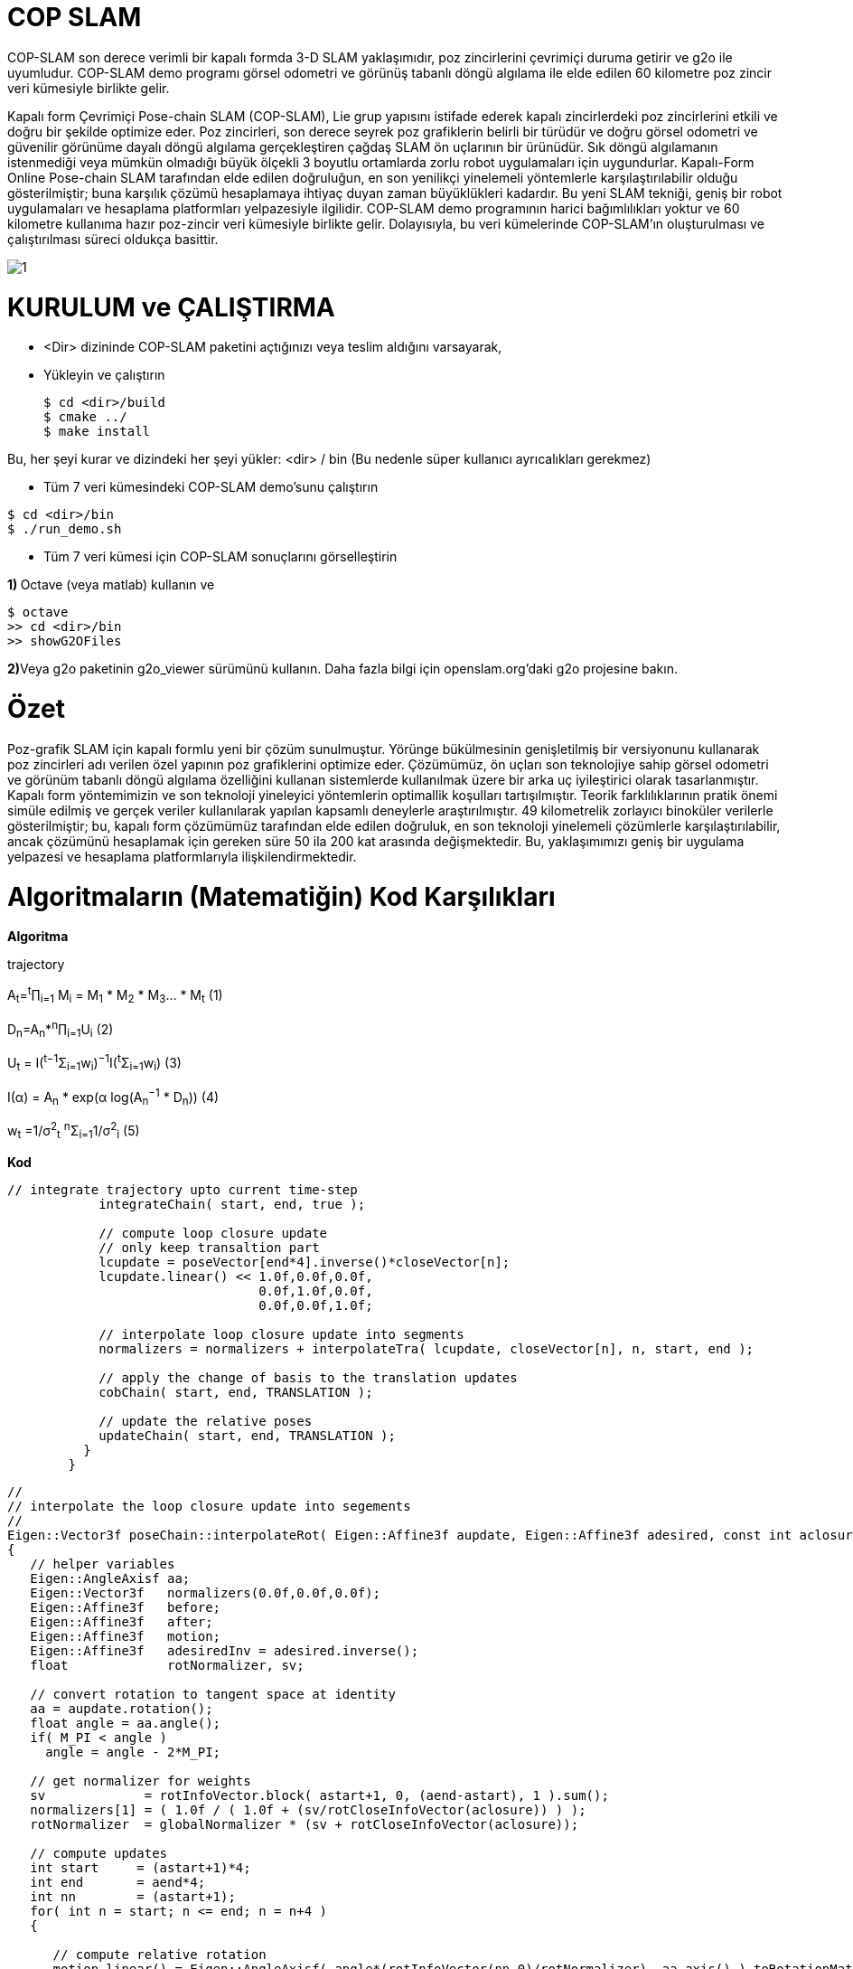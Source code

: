 = COP SLAM

COP-SLAM son derece verimli bir kapalı formda 3-D SLAM yaklaşımıdır, poz zincirlerini çevrimiçi duruma getirir ve g2o ile uyumludur. COP-SLAM demo programı görsel odometri ve görünüş tabanlı döngü algılama ile elde edilen 60 kilometre poz zincir veri kümesiyle birlikte gelir.

Kapalı form Çevrimiçi Pose-chain SLAM (COP-SLAM), Lie grup yapısını istifade ederek kapalı zincirlerdeki poz zincirlerini etkili ve doğru bir şekilde optimize eder.
Poz zincirleri, son derece seyrek poz grafiklerin belirli bir türüdür ve doğru görsel odometri ve güvenilir görünüme dayalı döngü algılama gerçekleştiren çağdaş SLAM ön uçlarının bir ürünüdür.  
Sık döngü algılamanın istenmediği veya mümkün olmadığı büyük ölçekli 3 boyutlu ortamlarda zorlu robot uygulamaları için uygundurlar. Kapalı-Form Online Pose-chain SLAM tarafından elde edilen doğruluğun, en son yenilikçi yinelemeli yöntemlerle karşılaştırılabilir olduğu gösterilmiştir; buna karşılık çözümü hesaplamaya ihtiyaç duyan zaman büyüklükleri kadardır. Bu yeni SLAM tekniği, geniş bir robot uygulamaları ve hesaplama platformları yelpazesiyle ilgilidir. COP-SLAM demo programının harici bağımlılıkları yoktur ve 60 kilometre kullanıma hazır poz-zincir veri kümesiyle birlikte gelir. Dolayısıyla, bu veri kümelerinde COP-SLAM'ın oluşturulması ve çalıştırılması süreci oldukça basittir.

image::images/1.jpeg[]

= KURULUM ve ÇALIŞTIRMA

* <Dir> dizininde COP-SLAM paketini açtığınızı veya teslim aldığını varsayarak,

* Yükleyin ve çalıştırın
[source,java]
$ cd <dir>/build
$ cmake ../
$ make install
    

Bu, her şeyi kurar ve dizindeki her şeyi yükler: <dir> / bin
(Bu nedenle süper kullanıcı ayrıcalıkları gerekmez)

* Tüm 7 veri kümesindeki COP-SLAM demo'sunu çalıştırın

[source,java]
$ cd <dir>/bin
$ ./run_demo.sh

* Tüm 7 veri kümesi için COP-SLAM sonuçlarını görselleştirin

**1) **Octave (veya matlab) kullanın ve
[source,java]
$ octave
>> cd <dir>/bin
>> showG2OFiles

**2)**Veya g2o paketinin g2o_viewer sürümünü kullanın. Daha fazla bilgi için openslam.org'daki g2o projesine bakın.

= Özet

Poz-grafik SLAM için kapalı formlu yeni bir çözüm sunulmuştur. Yörünge bükülmesinin genişletilmiş bir versiyonunu kullanarak poz zincirleri adı verilen özel yapının poz grafiklerini optimize eder. Çözümümüz, ön uçları son teknolojiye sahip görsel odometri ve görünüm tabanlı döngü algılama özelliğini kullanan sistemlerde kullanılmak üzere bir arka uç iyileştirici olarak tasarlanmıştır. Kapalı form yöntemimizin ve son teknoloji yineleyici yöntemlerin optimallik koşulları tartışılmıştır. Teorik farklılıklarının pratik önemi simüle edilmiş ve gerçek veriler kullanılarak yapılan kapsamlı deneylerle araştırılmıştır. 49 kilometrelik zorlayıcı binoküler verilerle gösterilmiştir; bu, kapalı form çözümümüz tarafından elde edilen doğruluk, en son teknoloji yinelemeli çözümlerle karşılaştırılabilir, ancak çözümünü hesaplamak için gereken süre 50 ila 200 kat arasında değişmektedir. Bu, yaklaşımımızı geniş bir uygulama yelpazesi ve hesaplama platformlarıyla ilişkilendirmektedir.

= Algoritmaların (Matematiğin) Kod Karşılıkları

*[underline]#Algoritma#*

trajectory

A~t~=^t^∏~i=1~ M~i~ = M~1~ * M~2~ * M~3~... * M~t~ (1)

D~n~=A~n~*^n^∏~i=1~U~i~ (2)

U~t~ = I(^t−1^Σ~i=1~w~i~)^−1^I(^t^Σ~i=1~w~i~) (3)

I(α) = A~n~ * exp(α log(A~n~^−1^
* D~n~)) (4)

w~t~ =1/σ^2^~t~ ^n^Σ~i=1~1/σ^2^~i~ (5)

*[underline]#Kod#*


[source,]
----
// integrate trajectory upto current time-step
	    integrateChain( start, end, true );

	    // compute loop closure update
	    // only keep transaltion part
	    lcupdate = poseVector[end*4].inverse()*closeVector[n];
	    lcupdate.linear() << 1.0f,0.0f,0.0f,
				 0.0f,1.0f,0.0f,
				 0.0f,0.0f,1.0f;

	    // interpolate loop closure update into segments
	    normalizers = normalizers + interpolateTra( lcupdate, closeVector[n], n, start, end );

	    // apply the change of basis to the translation updates
	    cobChain( start, end, TRANSLATION );

	    // update the relative poses
	    updateChain( start, end, TRANSLATION );
	  }
	}
----

[source,]
----
//
// interpolate the loop closure update into segements
//
Eigen::Vector3f poseChain::interpolateRot( Eigen::Affine3f aupdate, Eigen::Affine3f adesired, const int aclosure, const int astart, const int aend )
{
   // helper variables
   Eigen::AngleAxisf aa;
   Eigen::Vector3f   normalizers(0.0f,0.0f,0.0f);
   Eigen::Affine3f   before;
   Eigen::Affine3f   after;
   Eigen::Affine3f   motion;
   Eigen::Affine3f   adesiredInv = adesired.inverse();
   float             rotNormalizer, sv;

   // convert rotation to tangent space at identity
   aa = aupdate.rotation();
   float angle = aa.angle();
   if( M_PI < angle )
     angle = angle - 2*M_PI;

   // get normalizer for weights  
   sv             = rotInfoVector.block( astart+1, 0, (aend-astart), 1 ).sum();
   normalizers[1] = ( 1.0f / ( 1.0f + (sv/rotCloseInfoVector(aclosure)) ) );
   rotNormalizer  = globalNormalizer * (sv + rotCloseInfoVector(aclosure));

   // compute updates
   int start     = (astart+1)*4; 
   int end       = aend*4;
   int nn        = (astart+1);
   for( int n = start; n <= end; n = n+4 )
   {

      // compute relative rotation
      motion.linear() = Eigen::AngleAxisf( angle*(rotInfoVector(nn,0)/rotNormalizer), aa.axis() ).toRotationMatrix();
      poseVector[n+3].linear() = adesired.linear()*motion.linear()*adesiredInv.linear();      
      nn++;     
   }        

   // return the normalizer for later use
   return normalizers;

}

//
// compute absolute poses from relative poses
//
void poseChain::integrateChain( const int astart, const int aend, const bool aidentity )
{

   // first abolute pose is identity
   Eigen::Affine3f temp;
   if( aidentity )
   {
     temp                 = poseVector[astart*4];
     poseVector[astart*4] = Eigen::Translation<float,3>(0.0f,0.0f,0.0f) * Eigen::Quaternion<float>(1.0f,0.0f,0.0f,0.0f);
   }

   // go through the relative poses
   int start = (astart+1)*4;
   int end   = aend*4;     
   EIGEN_ASM_COMMENT("begin");
   for( int n = start; n <= end; n = n+4 )
   {

      // and integrate the absolute pose chain
      poseVector[n] = poseVector[n-4]*poseVector[n+1];

   }
   EIGEN_ASM_COMMENT("end");

   // set back
   if( aidentity )
   {
     poseVector[astart*4] = temp;
   }

}

//
// compute absolute poses from relative poses
//
void poseChain::integrateChainNormalized( const int astart, const int aend, const bool normalize )
{

   // go through the relative poses
   int start = (astart+1)*4;
   int end   = aend*4;     
   EIGEN_ASM_COMMENT("begin");
   if( normalize )
   {
      // normalize relative poses
      for( int n = start; n <= end; n = n+4 )
      {
	  // normalize relative rotations
	  poseVector[n+1].linear() = poseVector[n+1].rotation();
      }            
   }

   // integrate
   for( int n = start; n <= end; n = n+4 )
   {
      // and integrate the absolute pose chain
      poseVector[n] = poseVector[n-4]*poseVector[n+1];      
   }

   EIGEN_ASM_COMMENT("end");

}
----


*[underline]#Algoritma#*

B=1/(1/σ^2^~A~~n~+1/σ^2^~D~~n~)

*[underline]#Kod#*

[source,]
----
void poseChain::updateChain( const int astart, const int aend, const int amethod )
{

   // go through the relative poses
   int start             = (astart+1)*4; 
   int end               = aend*4;
   int nn                = 0;
   float scaleCorrection = 1.0f;
   Eigen::Affine3f tmp;
   EIGEN_ASM_COMMENT("begin");
   if( amethod == BOTH )
   {
      for( int n = start; n <= end; n = n+4 )
      {

	  // update the relative poses
	  tmp             = poseVector[n+1]*poseVector[n+3];
	  poseVector[n+1] = tmp;

      }
   }
   else if( amethod == ROTATION )
   {
      for( int n = start; n <= end; n = n+4 )
      {	

	  // update the relative rotations
	  poseVector[n+1].linear() = poseVector[n+1].linear() * poseVector[n+3].linear();

      }
   }
   else if( amethod == TRANSLATION )
   {
      for( int n = start; n <= end; n = n+4 )
      {

	  // update the relative translations
	  poseVector[n+1].translation() = poseVector[n+1].translation() + poseVector[n+3].translation();

      }
   }
   else if( amethod == SCALE )
   {            

      for( int n = start; n <= end; n = n+4 )
      {

	  // update the relative translations
	  tmp                = poseVector[n+1];
	  scaleCorrection    = scaleCorrection*pow( scaleCloseFactor, scaleInfoVector(astart+1+nn)/scaleNormalizer );	
	  scaleVector(n/4,0) = scaleCorrection;
	  tmp.translation()  = scaleCorrection*poseVector[n+1].translation();
	  poseVector[n+1]    = tmp;	  
	  nn++;

      }            
      cout << "Loop-closure final scale correction: " << scaleCorrection << endl;

   } 
   EIGEN_ASM_COMMENT("end"); 
}
----
----
image::images/1.jpg[]
